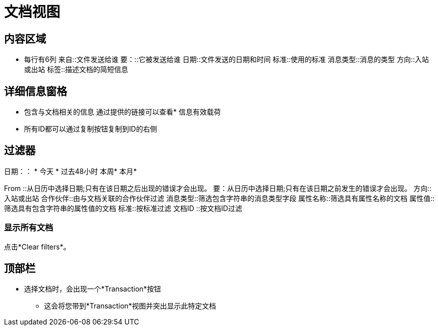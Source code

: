 = 文档视图

== 内容区域
* 每行有6列
来自::文件发送给谁
要：::它被发送给谁
日期::文件发送的日期和时间
标准::使用的标准
消息类型::消息的类型
方向::入站或出站
标签::描述文档的简短信息

== 详细信息窗格
* 包含与文档相关的信息
通过提供的链接可以查看* 信息有效载荷
* 所有ID都可以通过复制按钮复制到ID的右侧

== 过滤器

日期：：
* 今天
* 过去48小时
本周* 
本月* 

From ::从日历中选择日期;只有在该日期之后出现的错误才会出现。
要：从日历中选择日期;只有在该日期之前发生的错误才会出现。
方向::入站或出站
合作伙伴::由与文档关联的合作伙伴过滤
消息类型::筛选包含字符串的消息类型字段
属性名称::筛选具有属性名称的文档
属性值::筛选具有包含字符串的属性值的文档
标准::按标准过滤
文档ID ::按文档ID过滤

=== 显示所有文档
点击*Clear filters*。

== 顶部栏
* 选择文档时，会出现一个*Transaction*按钮
** 这会将您带到*Transaction*视图并突出显示此特定文档
